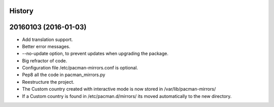 .. :changelog:

History
-------

20160103 (2016-01-03)
---------------------

* Add translation support.
* Better error messages.
* --no-update option, to prevent updates when upgrading the package.
* Big refractor of code.
* Configuration file /etc/pacman-mirrors.conf is optional.
* Pep8 all the code in pacman_mirrors.py
* Reestructure the project.
* The Custom country created with interactive mode is now stored in /var/lib/pacman-mirrors/
* If a Custom country is found in /etc/pacman.d/mirrors/ its moved automatically to the new directory.
